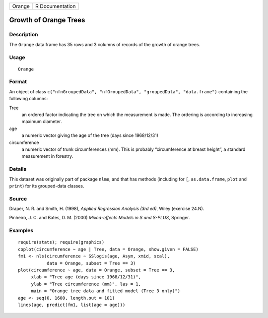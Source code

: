 +--------+-----------------+
| Orange | R Documentation |
+--------+-----------------+

Growth of Orange Trees
----------------------

Description
~~~~~~~~~~~

The ``Orange`` data frame has 35 rows and 3 columns of records of the
growth of orange trees.

Usage
~~~~~

::

    Orange

Format
~~~~~~

An object of class
``c("nfnGroupedData", "nfGroupedData", "groupedData", "data.frame")``
containing the following columns:

Tree
    an ordered factor indicating the tree on which the measurement is
    made. The ordering is according to increasing maximum diameter.

age
    a numeric vector giving the age of the tree (days since 1968/12/31)

circumference
    a numeric vector of trunk circumferences (mm). This is probably
    “circumference at breast height”, a standard measurement in
    forestry.

Details
~~~~~~~

This dataset was originally part of package ``nlme``, and that has
methods (including for ``[``, ``as.data.frame``, ``plot`` and ``print``)
for its grouped-data classes.

Source
~~~~~~

Draper, N. R. and Smith, H. (1998), *Applied Regression Analysis (3rd
ed)*, Wiley (exercise 24.N).

Pinheiro, J. C. and Bates, D. M. (2000) *Mixed-effects Models in S and
S-PLUS*, Springer.

Examples
~~~~~~~~

::

    require(stats); require(graphics)
    coplot(circumference ~ age | Tree, data = Orange, show.given = FALSE)
    fm1 <- nls(circumference ~ SSlogis(age, Asym, xmid, scal),
               data = Orange, subset = Tree == 3)
    plot(circumference ~ age, data = Orange, subset = Tree == 3,
         xlab = "Tree age (days since 1968/12/31)",
         ylab = "Tree circumference (mm)", las = 1,
         main = "Orange tree data and fitted model (Tree 3 only)")
    age <- seq(0, 1600, length.out = 101)
    lines(age, predict(fm1, list(age = age)))
